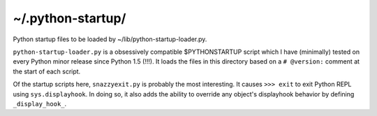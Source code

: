 ~/.python-startup/
==================

Python startup files to be loaded by ~/lib/python-startup-loader.py.

``python-startup-loader.py`` is a obsessively compatible $PYTHONSTARTUP
script which I have (minimally) tested on every Python minor release
since Python 1.5 (!!!).  It loads the files in this directory based on a
``# @version:`` comment at the start of each script.

Of the startup scripts here, ``snazzyexit.py`` is probably the most
interesting.  It causes ``>>> exit`` to exit Python REPL using 
``sys.displayhook``.  In doing so, it also adds the ability to override
any object's displayhook behavior by defining ``_display_hook_``.
